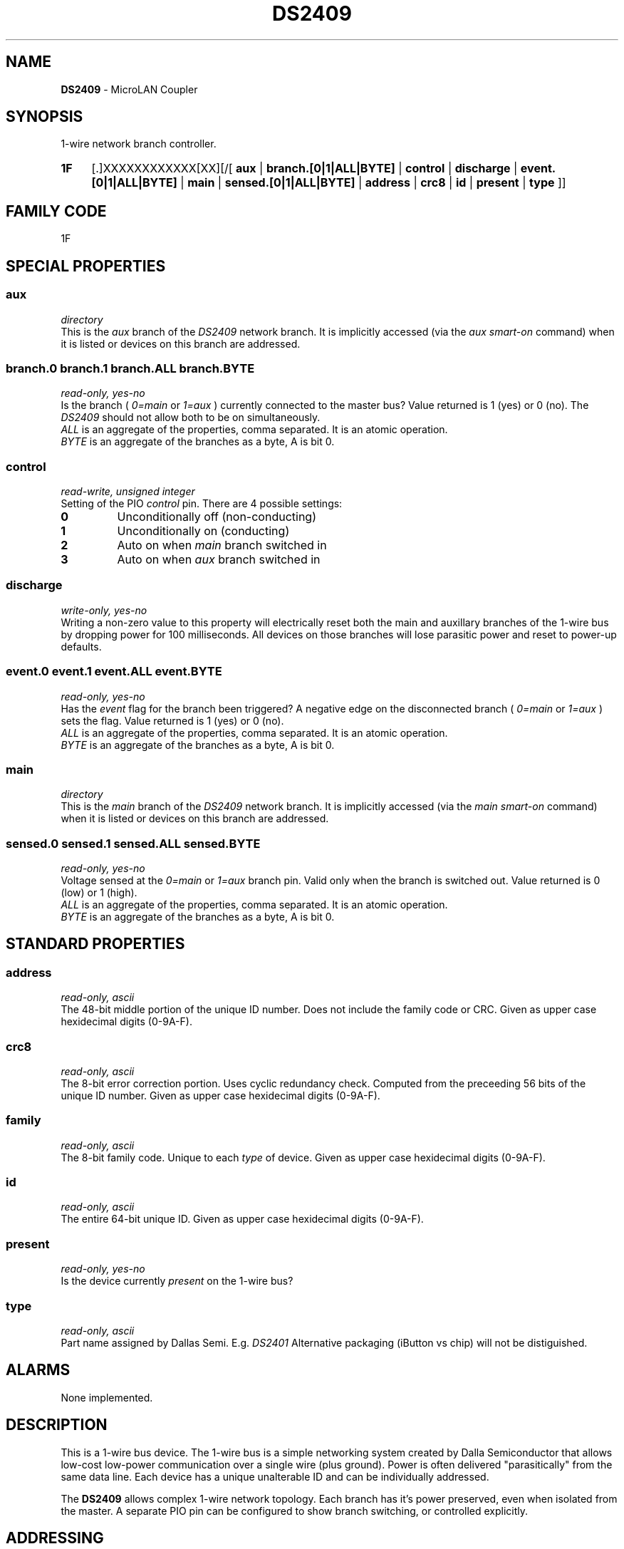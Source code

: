 '\"
'\" Copyright (c) 2003-2004 Paul H Alfille, MD
'\" (palfille@earthlink.net)
'\"
'\" Device manual page for the OWFS -- 1-wire filesystem package
'\" Based on Dallas Semiconductor, Inc's datasheets, and trial and error.
'\"
'\" Free for all use. No waranty. None. Use at your own risk.
'\" $Id$
'\"
.TH DS2409 3  2003 "OWFS Manpage" "One-Wire File System"
.SH NAME
.B DS2409
- MicroLAN Coupler
.SH SYNOPSIS
1-wire network branch controller.
.HP
.B 1F
[.]XXXXXXXXXXXX[XX][/[
.B aux
|
.B branch.[0|1|ALL|BYTE]
|
.B control
|
.B discharge
|
.B event.[0|1|ALL|BYTE]
|
.B main
|
.B sensed.[0|1|ALL|BYTE]
|
.B address
|
.B crc8
|
.B id
|
.B present
|
.B type
]]
.SH FAMILY CODE
1F
.SH SPECIAL PROPERTIES
.SS aux
.I directory
.br
This is the
.I aux
branch of the
.I DS2409
network branch. It is implicitly accessed (via the
.I aux smart-on
command) when it is listed or devices on this branch are addressed.
.SS branch.0 branch.1 branch.ALL branch.BYTE
.I read-only, yes-no
.br
Is the branch (
.I 0=main
or
.I 1=aux
) currently connected to the master bus? Value returned is 1 (yes) or 0 (no). The
.I DS2409
should not allow both to be on simultaneously.
.br
.I ALL
is an aggregate of the properties, comma separated. It is an atomic operation.
.br
.I BYTE
is an aggregate of the branches as a byte, A is bit 0.
.SS control
.I read-write, unsigned integer
.br
Setting of the PIO
.I control
pin. There are 4 possible settings:
.TP
.B 0
Unconditionally off (non-conducting)
.TP
.B 1
Unconditionally on (conducting)
.TP
.B 2
Auto on when
.I main
branch switched in
.TP
.B 3
Auto on when
.I aux
branch switched in
.SS discharge
.I write-only, yes-no
.br
Writing a non-zero value to this property will electrically reset both the main and auxillary branches of the 1-wire bus by dropping power for 100 milliseconds. All devices on those branches will lose parasitic power and reset to power-up defaults.
.SS event.0 event.1 event.ALL event.BYTE
.I read-only, yes-no
.br
Has the
.I event
flag for the branch been triggered? A negative edge on the disconnected branch (
.I 0=main
or
.I 1=aux
) sets the flag. Value returned is 1 (yes) or 0 (no).
.br
.I ALL
is an aggregate of the properties, comma separated. It is an atomic operation.
.br
.I BYTE
is an aggregate of the branches as a byte, A is bit 0.
.SS main
.I directory
.br
This is the
.I main
branch of the
.I DS2409
network branch. It is implicitly accessed (via the
.I main smart-on
command) when it is listed or devices on this branch are addressed.
.SS sensed.0 sensed.1 sensed.ALL sensed.BYTE
.I read-only, yes-no
.br
Voltage sensed at the
.I 0=main
or
.I 1=aux
branch pin. Valid only when the branch is switched out. Value returned is 0 (low) or 1 (high).
.br
.I ALL
is an aggregate of the properties, comma separated. It is an atomic operation.
.br
.I BYTE
is an aggregate of the branches as a byte, A is bit 0.
.SH STANDARD PROPERTIES
.SS address
.I read-only, ascii
.br
The 48-bit middle portion of the unique ID number. Does not include the family code or CRC. Given as upper case hexidecimal digits (0-9A-F).
.SS crc8
.I read-only, ascii
.br
The 8-bit error correction portion. Uses cyclic redundancy check. Computed from the preceeding 56 bits of the unique ID number. Given as upper case hexidecimal digits (0-9A-F).
.SS family
.I read-only, ascii
.br
The 8-bit family code. Unique to each
.I type
of device. Given as upper case hexidecimal digits (0-9A-F).
.SS id
.I read-only, ascii
.br
The entire 64-bit unique ID. Given as upper case hexidecimal digits (0-9A-F).
.SS present
.I read-only, yes-no
.br
Is the device currently
.I present
on the 1-wire bus?
.SS type
.I read-only, ascii
.br
Part name assigned by Dallas Semi. E.g.
.I DS2401
Alternative packaging (iButton vs chip) will not be distiguished.
.SH ALARMS
None implemented.
.SH DESCRIPTION
This is a 1-wire bus device. The 1-wire bus is a simple networking system created by Dalla Semiconductor that allows low-cost low-power communication over a single wire (plus ground). Power is often delivered "parasitically" from the same data line. Each device has a unique unalterable ID and can be individually addressed.
.PP
The
.B DS2409
allows complex 1-wire network topology. Each branch has it's power preserved, even when isolated from the master. A separate PIO pin can be configured to show branch switching, or controlled explicitly.
.SH ADDRESSING
All 1-wire devices are factory assigned a unique 64-bit address. This address is of the form:
.TP
.B Family Code
8 bits
.TP
.B Address
48 bits
.TP
.B CRC
8 bits
.IP
.PP
Addressing under OWFS is in hexidecimal, of form:
.IP
.B 01.123456789ABC
.PP
where
.B 01
is an example 8-bit family code, and
.B 12345678ABC
is an example 48 bit address.
.PP
The dot is optional, and the CRC code can included. If included, it must be correct.
.SH DATASHEET
.br
http://pdfserv.maxim-ic.com/en/ds/DS2409.pdf
.SH FILES
.TP
libow.so
Library providing most of the OWFS system. Bus master control, data parsing, etc.
.TP
owfs
Filesystem implementation. User space, using the FUSE kernel module.
.TP
owhttpd
Web server implementation of the OWFS system.
.SH SEE ALSO
owfs(1)
owhttpd(1)
DS2401(3)
DS2502(3)
DS2505(3)
DS2506(3)
DS1992(3)
DS1993(3)
DS1995(3)
DS1996(3)
LCD(3)
.SH AVAILABILITY
http://owfs.sourceforge.net
.SH AUTHOR
Paul Alfille (palfille@earthlink.net)
